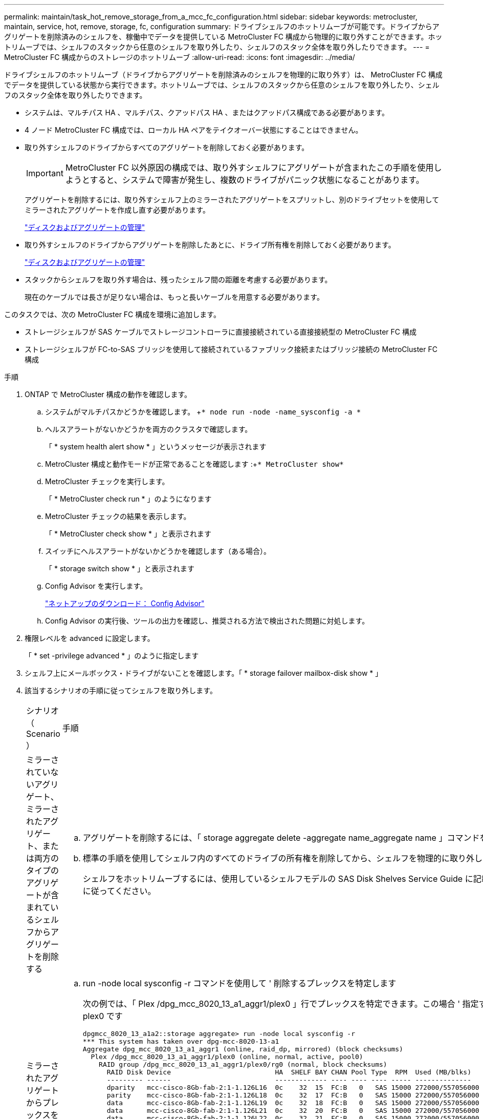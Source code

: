 ---
permalink: maintain/task_hot_remove_storage_from_a_mcc_fc_configuration.html 
sidebar: sidebar 
keywords: metrocluster, maintain, service, hot, remove, storage, fc, configuration 
summary: ドライブシェルフのホットリムーブが可能です。ドライブからアグリゲートを削除済みのシェルフを、稼働中でデータを提供している MetroCluster FC 構成から物理的に取り外すことができます。ホットリムーブでは、シェルフのスタックから任意のシェルフを取り外したり、シェルフのスタック全体を取り外したりできます。 
---
= MetroCluster FC 構成からのストレージのホットリムーブ
:allow-uri-read: 
:icons: font
:imagesdir: ../media/


[role="lead"]
ドライブシェルフのホットリムーブ（ドライブからアグリゲートを削除済みのシェルフを物理的に取り外す）は、 MetroCluster FC 構成でデータを提供している状態から実行できます。ホットリムーブでは、シェルフのスタックから任意のシェルフを取り外したり、シェルフのスタック全体を取り外したりできます。

* システムは、マルチパス HA 、マルチパス、クアッドパス HA 、またはクアッドパス構成である必要があります。
* 4 ノード MetroCluster FC 構成では、ローカル HA ペアをテイクオーバー状態にすることはできません。
* 取り外すシェルフのドライブからすべてのアグリゲートを削除しておく必要があります。
+

IMPORTANT: MetroCluster FC 以外原因の構成では、取り外すシェルフにアグリゲートが含まれたこの手順を使用しようとすると、システムで障害が発生し、複数のドライブがパニック状態になることがあります。

+
アグリゲートを削除するには、取り外すシェルフ上のミラーされたアグリゲートをスプリットし、別のドライブセットを使用してミラーされたアグリゲートを作成し直す必要があります。

+
https://docs.netapp.com/ontap-9/topic/com.netapp.doc.dot-cm-psmg/home.html["ディスクおよびアグリゲートの管理"]

* 取り外すシェルフのドライブからアグリゲートを削除したあとに、ドライブ所有権を削除しておく必要があります。
+
https://docs.netapp.com/ontap-9/topic/com.netapp.doc.dot-cm-psmg/home.html["ディスクおよびアグリゲートの管理"]

* スタックからシェルフを取り外す場合は、残ったシェルフ間の距離を考慮する必要があります。
+
現在のケーブルでは長さが足りない場合は、もっと長いケーブルを用意する必要があります。



このタスクでは、次の MetroCluster FC 構成を環境に追加します。

* ストレージシェルフが SAS ケーブルでストレージコントローラに直接接続されている直接接続型の MetroCluster FC 構成
* ストレージシェルフが FC-to-SAS ブリッジを使用して接続されているファブリック接続またはブリッジ接続の MetroCluster FC 構成


.手順
. ONTAP で MetroCluster 構成の動作を確認します。
+
.. システムがマルチパスかどうかを確認します。 +`* node run -node -name_sysconfig -a *`
.. ヘルスアラートがないかどうかを両方のクラスタで確認します。
+
「 * system health alert show * 」というメッセージが表示されます

.. MetroCluster 構成と動作モードが正常であることを確認します :+`* MetroCluster show*`
.. MetroCluster チェックを実行します。
+
「 * MetroCluster check run * 」のようになります

.. MetroCluster チェックの結果を表示します。
+
「 * MetroCluster check show * 」と表示されます

.. スイッチにヘルスアラートがないかどうかを確認します（ある場合）。
+
「 * storage switch show * 」と表示されます

.. Config Advisor を実行します。
+
https://mysupport.netapp.com/site/tools/tool-eula/activeiq-configadvisor["ネットアップのダウンロード： Config Advisor"]

.. Config Advisor の実行後、ツールの出力を確認し、推奨される方法で検出された問題に対処します。


. 権限レベルを advanced に設定します。
+
「 * set -privilege advanced * 」のように指定します

. シェルフ上にメールボックス・ドライブがないことを確認します。「 * storage failover mailbox-disk show * 」
. 該当するシナリオの手順に従ってシェルフを取り外します。
+
|===


| シナリオ（ Scenario ） | 手順 


 a| 
ミラーされていないアグリゲート、ミラーされたアグリゲート、または両方のタイプのアグリゲートが含まれているシェルフからアグリゲートを削除する
 a| 
.. アグリゲートを削除するには、「 storage aggregate delete -aggregate name_aggregate name 」コマンドを使用します。
.. 標準の手順を使用してシェルフ内のすべてのドライブの所有権を削除してから、シェルフを物理的に取り外します。
+
シェルフをホットリムーブするには、使用しているシェルフモデルの SAS Disk Shelves Service Guide に記載されている手順に従ってください。





 a| 
ミラーされたアグリゲートからプレックスを削除するために、アグリゲートのミラーリングを解除する必要がある
 a| 
.. run -node local sysconfig -r コマンドを使用して ' 削除するプレックスを特定します
+
次の例では、「 Plex /dpg_mcc_8020_13_a1_aggr1/plex0 」行でプレックスを特定できます。この場合 ' 指定するプレックスは plex0 です

+
[listing]
----
dpgmcc_8020_13_a1a2::storage aggregate> run -node local sysconfig -r
*** This system has taken over dpg-mcc-8020-13-a1
Aggregate dpg_mcc_8020_13_a1_aggr1 (online, raid_dp, mirrored) (block checksums)
  Plex /dpg_mcc_8020_13_a1_aggr1/plex0 (online, normal, active, pool0)
    RAID group /dpg_mcc_8020_13_a1_aggr1/plex0/rg0 (normal, block checksums)
      RAID Disk Device                          HA  SHELF BAY CHAN Pool Type  RPM  Used (MB/blks)    Phys (MB/blks)
      --------- ------                          ------------- ---- ---- ---- ----- --------------    --------------
      dparity   mcc-cisco-8Gb-fab-2:1-1.126L16  0c    32  15  FC:B   0   SAS 15000 272000/557056000  274845/562884296
      parity    mcc-cisco-8Gb-fab-2:1-1.126L18  0c    32  17  FC:B   0   SAS 15000 272000/557056000  274845/562884296
      data      mcc-cisco-8Gb-fab-2:1-1.126L19  0c    32  18  FC:B   0   SAS 15000 272000/557056000  274845/562884296
      data      mcc-cisco-8Gb-fab-2:1-1.126L21  0c    32  20  FC:B   0   SAS 15000 272000/557056000  274845/562884296
      data      mcc-cisco-8Gb-fab-2:1-1.126L22  0c    32  21  FC:B   0   SAS 15000 272000/557056000  274845/562884296

  Plex /dpg_mcc_8020_13_a1_aggr1/plex1 (online, normal, active, pool1)
    RAID group /dpg_mcc_8020_13_a1_aggr1/plex1/rg0 (normal, block checksums)

      RAID Disk Device                          HA  SHELF BAY CHAN Pool Type  RPM  Used (MB/blks)    Phys (MB/blks)
      --------- ------                          ------------- ---- ---- ---- ----- --------------    --------------
      dparity   mcc-cisco-8Gb-fab-3:1-1.126L37  0d    34  10  FC:A   1   SAS 15000 272000/557056000  280104/573653840
      parity    mcc-cisco-8Gb-fab-3:1-1.126L14  0d    33  13  FC:A   1   SAS 15000 272000/557056000  280104/573653840
      data      mcc-cisco-8Gb-fab-3:1-1.126L41  0d    34  14  FC:A   1   SAS 15000 272000/557056000  280104/573653840
      data      mcc-cisco-8Gb-fab-3:1-1.126L15  0d    33  14  FC:A   1   SAS 15000 272000/557056000  280104/573653840
      data      mcc-cisco-8Gb-fab-3:1-1.126L45  0d    34  18  FC:A   1   SAS 15000 272000/557056000  280104/573653840
----
.. storage aggregate plex delete -aggregate _aggr_name --plex_plex_name_` コマンドを使用して、プレックスを削除します。
+
plex は 'plex3` や 'plex6` などのプレックス名を定義します

.. 標準の手順を使用してシェルフ内のすべてのドライブの所有権を削除してから、シェルフを物理的に取り外します。
+
シェルフをホットリムーブするには、使用しているシェルフモデルの SAS Disk Shelves Service Guide に記載されている手順に従ってください。



|===

